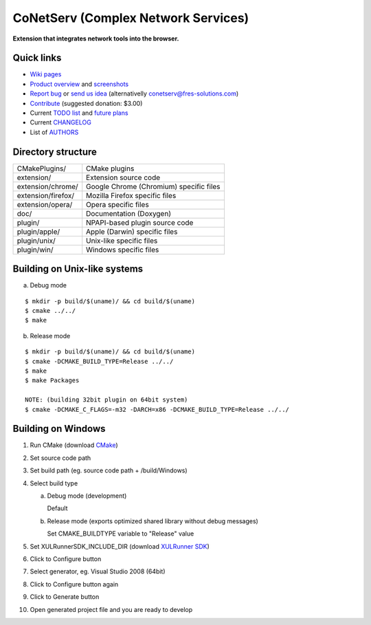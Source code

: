 CoNetServ (Complex Network Services)
====================================
**Extension that integrates network tools into the browser.**


Quick links
-----------

* `Wiki pages <http://wiki.github.com/V-Teq/CoNetServ>`_
* `Product overview <http://www.fres-solutions.com/CoNetServ/>`_ and `screenshots <http://wiki.github.com/V-Teq/CoNetServ/screenshots>`_
* `Report bug <http://github.com/V-Teq/CoNetServ/issues/labels/Bug>`_ or `send us idea <http://github.com/V-Teq/CoNetServ/issues/labels/Feature>`_ (alternativelly `conetserv@fres-solutions.com <mailto:conetserv@fres-solutions.com>`_)
* `Contribute <http://pledgie.com/campaigns/10989>`_ (suggested donation: $3.00)
* Current `TODO list <http://github.com/V-Teq/CoNetServ/blob/master/TODO.txt>`_ and `future plans <http://github.com/V-Teq/CoNetServ/blob/master/TODO.txt>`_
* Current `CHANGELOG <http://github.com/V-Teq/CoNetServ/blob/master/CHANGELOG.txt>`_
* List of `AUTHORS <http://github.com/V-Teq/CoNetServ/blob/master/AUTHORS.txt>`_

.. image:: http://github.com/V-Teq/CoNetServ/raw/master/extension/images/icon128.png

Directory structure
-------------------
==================== =======================================
CMakePlugins/        CMake plugins
extension/           Extension source code
extension/chrome/    Google Chrome (Chromium) specific files
extension/firefox/   Mozilla Firefox specific files
extension/opera/     Opera specific files
doc/                 Documentation (Doxygen)
plugin/              NPAPI-based plugin source code
plugin/apple/        Apple (Darwin) specific files
plugin/unix/         Unix-like specific files
plugin/win/          Windows specific files
==================== =======================================

Building on Unix-like systems
-----------------------------
a) Debug mode

::

  $ mkdir -p build/$(uname)/ && cd build/$(uname)
  $ cmake ../../
  $ make

b) Release mode

::

  $ mkdir -p build/$(uname)/ && cd build/$(uname)
  $ cmake -DCMAKE_BUILD_TYPE=Release ../../
  $ make
  $ make Packages

  NOTE: (building 32bit plugin on 64bit system)
  $ cmake -DCMAKE_C_FLAGS=-m32 -DARCH=x86 -DCMAKE_BUILD_TYPE=Release ../../

Building on Windows
-------------------
1. Run CMake (download `CMake <http://www.cmake.org/cmake/resources/software.html>`_)
2. Set source code path
3. Set build path (eg. source code path + /build/Windows)
4. Select build type

   a) Debug mode (development)

      Default

   b) Release mode (exports optimized shared library without debug messages)

      Set CMAKE_BUILDTYPE variable to "Release" value

5. Set XULRunnerSDK_INCLUDE_DIR (download `XULRunner SDK <https://developer.mozilla.org/en/Gecko_SDK#Downloading>`_)
6. Click to Configure button
7. Select generator, eg. Visual Studio 2008 (64bit)
8. Click to Configure button again
9. Click to Generate button
10. Open generated project file and you are ready to develop
